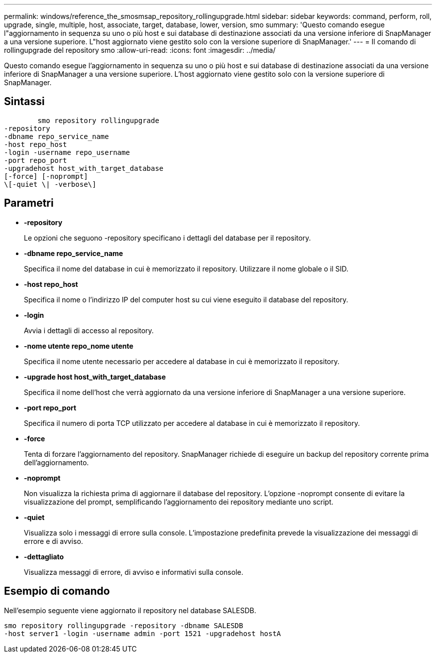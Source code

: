---
permalink: windows/reference_the_smosmsap_repository_rollingupgrade.html 
sidebar: sidebar 
keywords: command, perform, roll, upgrade, single, multiple, host, associate, target, database, lower, version, smo 
summary: 'Questo comando esegue l"aggiornamento in sequenza su uno o più host e sui database di destinazione associati da una versione inferiore di SnapManager a una versione superiore. L"host aggiornato viene gestito solo con la versione superiore di SnapManager.' 
---
= Il comando di rollingupgrade del repository smo
:allow-uri-read: 
:icons: font
:imagesdir: ../media/


[role="lead"]
Questo comando esegue l'aggiornamento in sequenza su uno o più host e sui database di destinazione associati da una versione inferiore di SnapManager a una versione superiore. L'host aggiornato viene gestito solo con la versione superiore di SnapManager.



== Sintassi

[listing]
----

        smo repository rollingupgrade
-repository
-dbname repo_service_name
-host repo_host
-login -username repo_username
-port repo_port
-upgradehost host_with_target_database
[-force] [-noprompt]
\[-quiet \| -verbose\]
----


== Parametri

* *-repository*
+
Le opzioni che seguono -repository specificano i dettagli del database per il repository.

* *-dbname repo_service_name*
+
Specifica il nome del database in cui è memorizzato il repository. Utilizzare il nome globale o il SID.

* *-host repo_host*
+
Specifica il nome o l'indirizzo IP del computer host su cui viene eseguito il database del repository.

* *-login*
+
Avvia i dettagli di accesso al repository.

* *-nome utente repo_nome utente*
+
Specifica il nome utente necessario per accedere al database in cui è memorizzato il repository.

* *-upgrade host host_with_target_database*
+
Specifica il nome dell'host che verrà aggiornato da una versione inferiore di SnapManager a una versione superiore.

* *-port repo_port*
+
Specifica il numero di porta TCP utilizzato per accedere al database in cui è memorizzato il repository.

* *-force*
+
Tenta di forzare l'aggiornamento del repository. SnapManager richiede di eseguire un backup del repository corrente prima dell'aggiornamento.

* *-noprompt*
+
Non visualizza la richiesta prima di aggiornare il database del repository. L'opzione -noprompt consente di evitare la visualizzazione del prompt, semplificando l'aggiornamento dei repository mediante uno script.

* *-quiet*
+
Visualizza solo i messaggi di errore sulla console. L'impostazione predefinita prevede la visualizzazione dei messaggi di errore e di avviso.

* *-dettagliato*
+
Visualizza messaggi di errore, di avviso e informativi sulla console.





== Esempio di comando

Nell'esempio seguente viene aggiornato il repository nel database SALESDB.

[listing]
----
smo repository rollingupgrade -repository -dbname SALESDB
-host server1 -login -username admin -port 1521 -upgradehost hostA
----